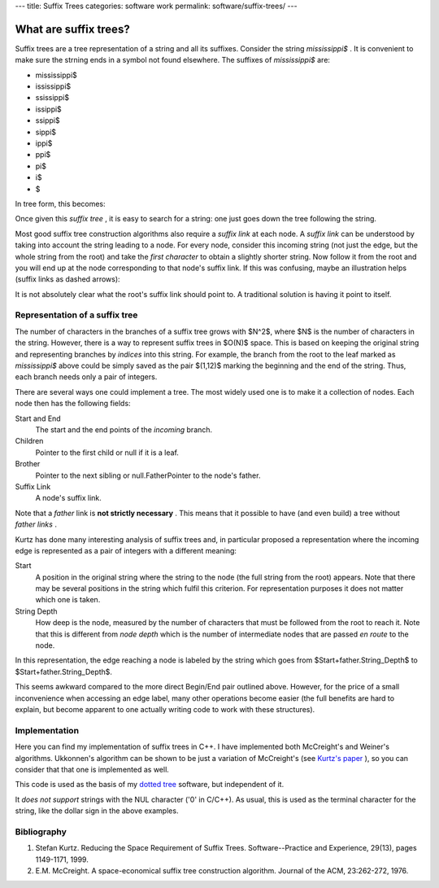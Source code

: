 ---
title: Suffix Trees
categories: software work
permalink: software/suffix-trees/
---

What are suffix trees?
======================

Suffix trees are a tree representation of a string and all its suffixes.
Consider the string *mississippi$* . It is convenient to make sure the strning
ends in a symbol not found elsewhere. The suffixes of *mississippi$*  are:



* mississippi$
* ississippi$
* ssissippi$
* issippi$
* ssippi$
* sippi$
* ippi$
* ppi$
* pi$
* i$
* $

In tree form, this becomes:

.. image:: /files/mississippi-0-no-sl.png
   :alt: Suffix Tree for misssissippi$

Once given this *suffix tree* , it is easy to search for a string: one just
goes down the tree following the string.

Most good suffix tree construction algorithms also require a *suffix link*  at
each node. A *suffix link*  can be understood by taking into account the string
leading to a node. For every node, consider this incoming string (not just the
edge, but the whole string from the root) and take the *first character*  to
obtain a slightly shorter string. Now follow it from the root and you will end
up at the node corresponding to that node's suffix link. If this was confusing,
maybe an illustration helps (suffix links as dashed arrows):

.. image:: /files/mississippi-0.png
   :alt: Suffix Tree for misssissippi$ with Suffix Links

It is not absolutely clear what the root's suffix link should point to. A
traditional solution is having it point to itself.

Representation of a suffix tree
-------------------------------

The number of characters in the branches of a suffix tree grows with $N^2$,
where $N$ is the number of characters in the string. However, there is a way to
represent suffix trees in $O(N)$ space. This is based on keeping the original
string and representing branches by *indices*  into this string. For example,
the branch from the root to the leaf marked as *mississippi$*  above could be
simply saved as the pair $(1,12)$ marking the beginning and the end of the
string. Thus, each branch needs only a pair of integers.

There are several ways one could implement a tree. The most widely used one is
to make it a collection of nodes. Each node then has the following fields:

Start and End
    The start and the end points of the *incoming* branch.
Children
    Pointer to the first child or null if it is a leaf.
Brother
    Pointer to the next sibling or null.FatherPointer to the node's father.
Suffix Link
    A node's suffix link.

Note that a *father*  link is **not strictly necessary** . This means that it
possible to have (and even build) a tree without *father links* .

Kurtz has done many interesting analysis of suffix trees and, in particular
proposed a representation where the incoming edge is represented as a pair of
integers with a different meaning:

Start
    A position in the original string where the string to the node (the full
    string from the root) appears. Note that there may be several positions in
    the string which fulfil this criterion. For representation purposes it does
    not matter which one is taken.
String Depth
    How deep is the node, measured by the number of characters that must be
    followed from the root to reach it. Note that this is different from *node
    depth* which is the number of intermediate nodes that are passed *en route*
    to the node.

In this representation, the edge reaching a node is labeled by the string which
goes from $Start+father.String_Depth$ to $Start+father.String_Depth$.

This seems awkward compared to the more direct Begin/End pair outlined above.
However, for the price of a small inconvenience when accessing an edge label,
many other operations become easier (the full benefits are hard to explain, but
become apparent to one actually writing code to work with these structures).

Implementation
--------------

Here you can find my implementation of suffix trees in C++. I have implemented
both McCreight's and Weiner's algorithms. Ukkonnen's algorithm can be shown to
be just a variation of McCreight's (see `Kurtz's paper <#kurtz>`_ ), so you can
consider that that one is implemented as well.

This code is used as the basis of my `dotted tree <dotted-tree>`_ software, but
independent of it.

It *does not support*  strings with the NUL character ('\0' in C/C++). As
usual, this is used as the terminal character for the string, like the dollar
sign in the above examples.

Bibliography
------------

1. Stefan Kurtz. Reducing the Space Requirement of Suffix Trees. Software--Practice and Experience, 29(13), pages 1149-1171, 1999.
2. E.M. McCreight. A space-economical suffix tree construction algorithm. Journal of the ACM, 23:262-272, 1976.


